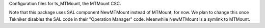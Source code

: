 Configuration files for ts_MTMount, the MTMount CSC.

Note that this package uses SAL component NewMTMount instead of MTMount, for now.
We plan to change this once Tekniker disables the SAL code in their "Operation Manager" code.
Meanwhile NewMTMount is a symlink to MTMount.

